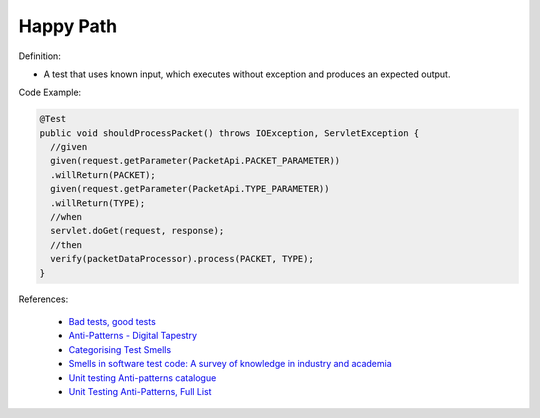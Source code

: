 Happy Path
^^^^^
Definition:

* A test that uses known input, which executes without exception and produces an expected output.


Code Example:

.. code-block::

  @Test
  public void shouldProcessPacket() throws IOException, ServletException {
    //given
    given(request.getParameter(PacketApi.PACKET_PARAMETER))
    .willReturn(PACKET);
    given(request.getParameter(PacketApi.TYPE_PARAMETER))
    .willReturn(TYPE);
    //when
    servlet.doGet(request, response);
    //then
    verify(packetDataProcessor).process(PACKET, TYPE);
  }


References:

 * `Bad tests, good tests <http://kaczanowscy.pl/books/bad_tests_good_tests.html>`_
 * `Anti-Patterns - Digital Tapestry <https://digitaltapestry.net/testify/manual/AntiPatterns.html>`_
 * `Categorising Test Smells <https://citeseerx.ist.psu.edu/viewdoc/download?doi=10.1.1.696.5180&rep=rep1&type=pdf>`_
 * `Smells in software test code: A survey of knowledge in industry and academia <https://www.sciencedirect.com/science/article/abs/pii/S0164121217303060>`_
 * `Unit testing Anti-patterns catalogue <https://stackoverflow.com/questions/333682/unit-testing-anti-patterns-catalogue>`_
 * `Unit Testing Anti-Patterns, Full List <https://www.yegor256.com/2018/12/11/unit-testing-anti-patterns.html>`_

